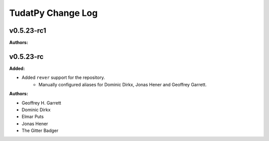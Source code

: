 ==================
TudatPy Change Log
==================

.. current developments

v0.5.23-rc1
====================

**Authors:**




v0.5.23-rc
====================

**Added:**

* Added ``rever`` support for the repository.
    - Manually configured aliases for Dominic Dirkx, Jonas Hener and Geoffrey
      Garrett.

**Authors:**

* Geoffrey H. Garrett
* Dominic Dirkx
* Elmar Puts
* Jonas Hener
* The Gitter Badger


